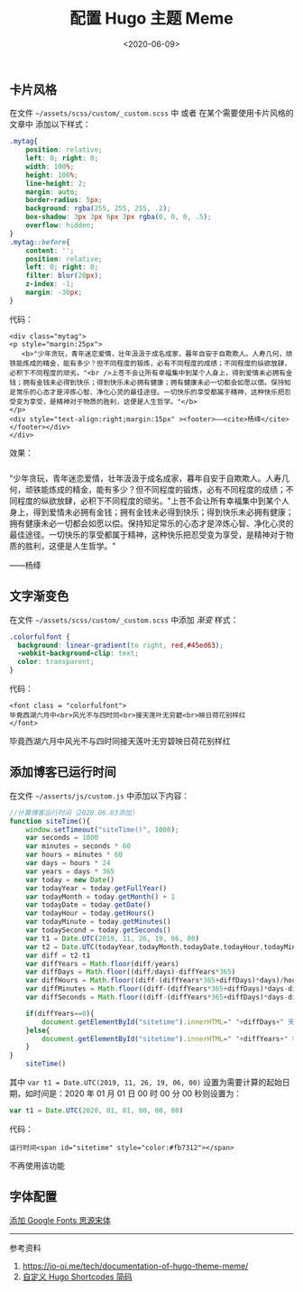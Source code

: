 #+TITLE: 配置 Hugo 主题 Meme
#+DATE: <2020-06-09>
#+TAGS[]: 技术", "Hugo

** 卡片风格
   :PROPERTIES:
   :CUSTOM_ID: 卡片风格
   :END:

在文件 =~/assets/scss/custom/_custom.scss= 中 或者
在某个需要使用卡片风格的文章中 添加以下样式：

#+BEGIN_SRC css
    .mytag{
        position: relative;
        left: 0; right: 0;
        width: 100%;
        height: 100%;
        line-height: 2;
        margin: auto;
        border-radius: 5px;
        background: rgba(255, 255, 255, .2);
        box-shadow: 3px 3px 6px 3px rgba(0, 0, 0, .5);
        overflow: hidden;
    }
    .mytag::before{
        content: '';
        position: relative;
        left: 0; right: 0;
        filter: blur(20px);
        z-index: -1;
        margin: -30px;
    }
#+END_SRC

#+BEGIN_HTML
  <style>
  .mytag{
      position: relative;
      left: 0; right: 0;
      width: 100%;
      height: 100%;
      line-height: 2;
      margin: auto;
      border-radius: 5px;
      background: rgba(255, 255, 255, .2);
      box-shadow: 3px 3px 6px 3px rgba(0, 0, 0, .5);
      overflow: hidden;
  }
  .mytag::before{
      content: '';
      position: relative;
      left: 0; right: 0;
      filter: blur(20px);
      z-index: -1;
      margin: -30px;
  }
  .colorfulfont {
  background: linear-gradient(to right, red,#45ed63);
  -webkit-background-clip: text;
  color: transparent;
  }
  </style>
#+END_HTML

代码：

#+BEGIN_EXAMPLE
    <div class="mytag">
    <p style="margin:25px">
       <b>"少年贪玩，青年迷恋爱情，壮年汲汲于成名成家，暮年自安于自欺欺人。人寿几何，顽铁能炼成的精金，能有多少？但不同程度的锻炼，必有不同程度的成绩；不同程度的纵欲放肆，必积下不同程度的顽劣。"<br />上苍不会让所有幸福集中到某个人身上，得到爱情未必拥有金钱；拥有金钱未必得到快乐；得到快乐未必拥有健康；拥有健康未必一切都会如愿以偿。保持知足常乐的心态才是淬炼心智、净化心灵的最佳途径。一切快乐的享受都属于精神，这种快乐把忍受变为享受，是精神对于物质的胜利，这便是人生哲学。"</b>
    </p>
    <div style="text-align:right;margin:15px" ><footer>——<cite>杨绛</cite></footer></div>
    </div>
#+END_EXAMPLE

效果：

#+BEGIN_HTML
  <p style="margin:25px">
#+END_HTML

"少年贪玩，青年迷恋爱情，壮年汲汲于成名成家，暮年自安于自欺欺人。人寿几何，顽铁能炼成的精金，能有多少？但不同程度的锻炼，必有不同程度的成绩；不同程度的纵欲放肆，必积下不同程度的顽劣。"上苍不会让所有幸福集中到某个人身上，得到爱情未必拥有金钱；拥有金钱未必得到快乐；得到快乐未必拥有健康；拥有健康未必一切都会如愿以偿。保持知足常乐的心态才是淬炼心智、净化心灵的最佳途径。一切快乐的享受都属于精神，这种快乐把忍受变为享受，是精神对于物质的胜利，这便是人生哲学。"

#+BEGIN_HTML
  </p>
#+END_HTML

#+BEGIN_HTML
  <footer>
#+END_HTML

------杨绛

#+BEGIN_HTML
  </footer>
#+END_HTML

** 文字渐变色
   :PROPERTIES:
   :CUSTOM_ID: 文字渐变色
   :END:

在文件 =~/assets/scss/custom/_custom.scss= 中添加 /渐变/ 样式：

#+BEGIN_SRC css
    .colorfulfont {
      background: linear-gradient(to right, red,#45ed63);
      -webkit-background-clip: text;
      color: transparent;
    }
#+END_SRC

代码：

#+BEGIN_EXAMPLE
    <font class = "colorfulfont">
    毕竟西湖六月中<br>风光不与四时同<br>接天莲叶无穷碧<br>映日荷花别样红
    </font>
#+END_EXAMPLE

毕竟西湖六月中风光不与四时同接天莲叶无穷碧映日荷花别样红

** 添加博客已运行时间
   :PROPERTIES:
   :CUSTOM_ID: 添加博客已运行时间
   :END:

在文件 =~/asserts/js/custom.js= 中添加以下内容：

#+BEGIN_SRC js
    //计算博客运行时间（2020.06.03添加）
    function siteTime(){
        window.setTimeout("siteTime()", 1000);
        var seconds = 1000
        var minutes = seconds * 60
        var hours = minutes * 60
        var days = hours * 24
        var years = days * 365
        var today = new Date()
        var todayYear = today.getFullYear()
        var todayMonth = today.getMonth() + 1
        var todayDate = today.getDate()
        var todayHour = today.getHours()
        var todayMinute = today.getMinutes()
        var todaySecond = today.getSeconds()
        var t1 = Date.UTC(2019, 11, 26, 19, 06, 00)
        var t2 = Date.UTC(todayYear,todayMonth,todayDate,todayHour,todayMinute,todaySecond)
        var diff = t2-t1
        var diffYears = Math.floor(diff/years)
        var diffDays = Math.floor((diff/days)-diffYears*365)
        var diffHours = Math.floor((diff-(diffYears*365+diffDays)*days)/hours)
        var diffMinutes = Math.floor((diff-(diffYears*365+diffDays)*days-diffHours*hours)/minutes)
        var diffSeconds = Math.floor((diff-(diffYears*365+diffDays)*days-diffHours*hours-diffMinutes*minutes)/seconds)

        if(diffYears==0){
            document.getElementById("sitetime").innerHTML=" "+diffDays+" 天 "+diffHours+" 小时 "+diffMinutes+" 分钟 "+diffSeconds+" 秒"
        }else{
            document.getElementById("sitetime").innerHTML=" "+diffYears+" 年 "+diffDays+" 天 "+diffHours+" 小时 "+diffMinutes+" 分钟 "+diffSeconds+" 秒"
        }
    }
        siteTime()
#+END_SRC

其中 =var t1 = Date.UTC(2019, 11, 26, 19, 06, 00)=
设置为需要计算的起始日期，如时间是：2020 年 01 月 01 日 00 时 00 分 00
秒则设置为：

#+BEGIN_SRC js
    var t1 = Date.UTC(2020, 01, 01, 00, 00, 00)
#+END_SRC

代码：

#+BEGIN_EXAMPLE
    运行时间<span id="sitetime" style="color:#fb7312"></span>
#+END_EXAMPLE

不再使用该功能

** 字体配置
   :PROPERTIES:
   :CUSTOM_ID: 字体配置
   :END:

[[https://immmmm.com/noto-serif-sc-by-google-fonts/][添加 Google Fonts
思源宋体]]

--------------

参考资料

1. [[https://io-oi.me/tech/documentation-of-hugo-theme-meme/]]
2. [[https://ztygcs.github.io/posts/%E5%8D%9A%E5%AE%A2/%E8%87%AA%E5%AE%9A%E4%B9%89-hugo-shortcodes-%E7%AE%80%E7%A0%81/][自定义
   Hugo Shortcodes 简码]]
